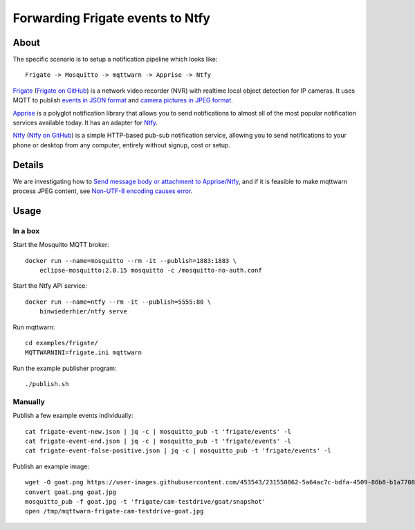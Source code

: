 #################################
Forwarding Frigate events to Ntfy
#################################


*****
About
*****

The specific scenario is to setup a notification pipeline which looks like::

    Frigate -> Mosquitto -> mqttwarn -> Apprise -> Ntfy

`Frigate`_ (`Frigate on GitHub`_) is a network video recorder (NVR) with
realtime local object detection for IP cameras. It uses MQTT to publish
`events in JSON format`_ and `camera pictures in JPEG format`_.

`Apprise`_ is a polyglot notification library that allows you to send
notifications to almost all of the most popular notification services
available today. It has an adapter for `Ntfy`_.

`Ntfy`_ (`Ntfy on GitHub`_) is a simple HTTP-based pub-sub notification
service, allowing you to send notifications to your phone or desktop from
any computer, entirely without signup, cost or setup.


*******
Details
*******

We are investigating how to `Send message body or attachment to Apprise/Ntfy`_,
and if it is feasible to make mqttwarn process JPEG content, see `Non-UTF-8
encoding causes error`_.


*****
Usage
*****

In a box
========

Start the Mosquitto MQTT broker::

    docker run --name=mosquitto --rm -it --publish=1883:1883 \
        eclipse-mosquitto:2.0.15 mosquitto -c /mosquitto-no-auth.conf

Start the Ntfy API service::

    docker run --name=ntfy --rm -it --publish=5555:80 \
        binwiederhier/ntfy serve

Run mqttwarn::

    cd examples/frigate/
    MQTTWARNINI=frigate.ini mqttwarn

Run the example publisher program::

    ./publish.sh

Manually
========

Publish a few example events individually::

    cat frigate-event-new.json | jq -c | mosquitto_pub -t 'frigate/events' -l
    cat frigate-event-end.json | jq -c | mosquitto_pub -t 'frigate/events' -l
    cat frigate-event-false-positive.json | jq -c | mosquitto_pub -t 'frigate/events' -l

Publish an example image::

    wget -O goat.png https://user-images.githubusercontent.com/453543/231550862-5a64ac7c-bdfa-4509-86b8-b1a770899647.png
    convert goat.png goat.jpg
    mosquitto_pub -f goat.jpg -t 'frigate/cam-testdrive/goat/snapshot'
    open /tmp/mqttwarn-frigate-cam-testdrive-goat.jpg


.. _Apprise: https://github.com/caronc/apprise
.. _camera pictures in JPEG format: https://docs.frigate.video/integrations/mqtt/#frigatecamera_nameobject_namesnapshot
.. _events in JSON format: https://docs.frigate.video/integrations/mqtt/#frigateevents
.. _Frigate: https://frigate.video/
.. _Frigate on GitHub: https://github.com/blakeblackshear/frigate
.. _Non-UTF-8 encoding causes error: https://github.com/jpmens/mqttwarn/issues/634
.. _Ntfy: https://ntfy.sh/
.. _Ntfy on GitHub: https://github.com/binwiederhier/ntfy
.. _Send message body or attachment to Apprise/Ntfy: https://github.com/jpmens/mqttwarn/issues/632
